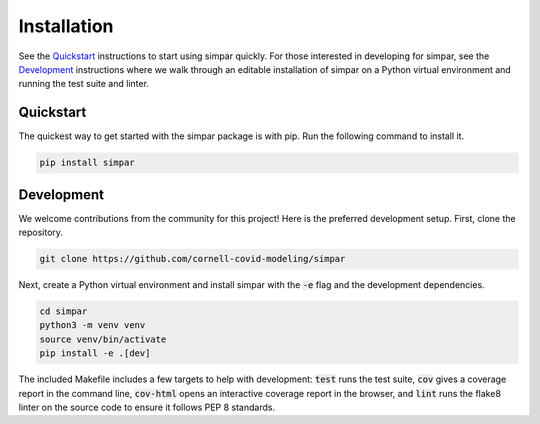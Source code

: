 .. _install:

Installation
============

See the `Quickstart`_ instructions to start using simpar quickly. For those
interested in developing for simpar, see the `Development`_ instructions where
we walk through an editable installation of simpar on a Python virtual
environment and running the test suite and linter.

Quickstart
----------

The quickest way to get started with the simpar package is with pip. Run the
following command to install it.

.. code-block:: bash

   pip install simpar

Development
-----------

We welcome contributions from the community for this project! Here is the
preferred development setup. First, clone the repository.

.. code-block:: bash

   git clone https://github.com/cornell-covid-modeling/simpar

Next, create a Python virtual environment and install simpar with the
:code:`-e` flag and the development dependencies.

.. code-block:: bash

   cd simpar
   python3 -m venv venv
   source venv/bin/activate
   pip install -e .[dev]

The included Makefile includes a few targets to help with development:
:code:`test` runs the test suite, :code:`cov` gives a coverage report in the
command line, :code:`cov-html` opens an interactive coverage report in the
browser, and :code:`lint` runs the flake8 linter on the source code to ensure
it follows PEP 8 standards.

